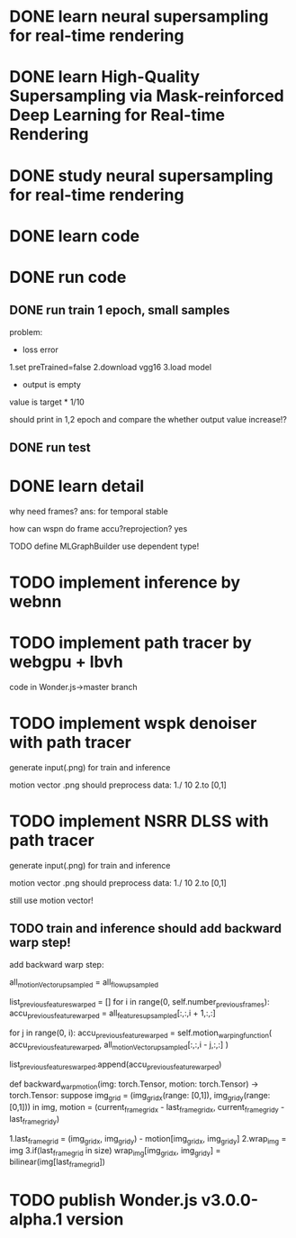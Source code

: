 * DONE learn neural supersampling for real-time rendering

* DONE learn High-Quality Supersampling via Mask-reinforced Deep Learning for Real-time Rendering


* DONE study neural supersampling for real-time rendering 


* DONE learn code


* DONE run code

** DONE run train 1 epoch, small samples

problem:
- loss error

1.set preTrained=false
2.download vgg16
3.load model


- output is empty
value is target * 1/10

should print in 1,2 epoch and compare the whether output value increase!?


** DONE run test



* DONE learn detail

why need frames?
ans: for temporal stable 


# can need previous frames?


how can wspn do frame accu?reprojection?
yes



# * TODO implement type

TODO define MLGraphBuilder
use dependent type!


* TODO implement inference by webnn




* TODO implement path tracer by webgpu + lbvh

code in Wonder.js->master branch



* TODO implement wspk denoiser with path tracer

generate input(.png) for train and inference

    motion vector .png should preprocess data:
    1./ 10
    2.to [0,1]  

* TODO implement NSRR DLSS with path tracer

generate input(.png) for train and inference

    motion vector .png should preprocess data:
    1./ 10
    2.to [0,1]  



# ** TODO change Motion input to accu current frame ClipPosition input

#   vCurrentFrameClipPosition = getLastViewProjectionMatrix() * uModel.lastModelMatrix *
#                       vec4(position, 1.0);

# so utils.py-> backward_warp_motion->current_frame_grid/vgrid now = motion directly! 


still use motion vector!


** TODO train and inference should add backward warp step!

add backward warp step:

        all_motionVector_upsampled = all_flow_upsampled

        list_previous_features_warped = []
        for i in range(0, self.number_previous_frames):
            accu_previous_feature_warped  = all_features_upsampled[:,:,i + 1,:,:]

            for j in range(0, i):
                accu_previous_feature_warped = self.motion_warping_function(
                    accu_previous_feature_warped,
                    all_motionVector_upsampled[:,:,i - j,:,:]
                )

            list_previous_features_warped.append(accu_previous_feature_warped)


def backward_warp_motion(img: torch.Tensor, motion: torch.Tensor) -> torch.Tensor:
    suppose img_grid = (img_grid_x(range: [0,1]), img_grid_y(range: [0,1])) in img, motion = (current_frame_grid_x - last_frame_grid_x, current_frame_grid_y - last_frame_grid_y) 

    # 1.current_frame_grid = grid + motion
    # ////2.wrap_img = current_frame_img
    # 2.wrap_img = img
    # 3.if(current_frame_grid in size)  wrap_img[current_frame_grid] = bilinear(img[grid])

    1.last_frame_grid = (img_grid_x, img_grid_y) - motion[img_grid_x, img_grid_y] 
    2.wrap_img = img
    3.if(last_frame_grid in size)  wrap_img[img_grid_x, img_grid_y] = bilinear(img[last_frame_grid])



* TODO publish Wonder.js v3.0.0-alpha.1 version
